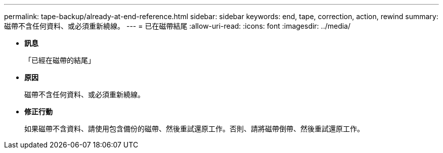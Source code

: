 ---
permalink: tape-backup/already-at-end-reference.html 
sidebar: sidebar 
keywords: end, tape, correction, action, rewind 
summary: 磁帶不含任何資料、或必須重新繞線。 
---
= 已在磁帶結尾
:allow-uri-read: 
:icons: font
:imagesdir: ../media/


* *訊息*
+
「已經在磁帶的結尾」

* *原因*
+
磁帶不含任何資料、或必須重新繞線。

* *修正行動*
+
如果磁帶不含資料、請使用包含備份的磁帶、然後重試還原工作。否則、請將磁帶倒帶、然後重試還原工作。


